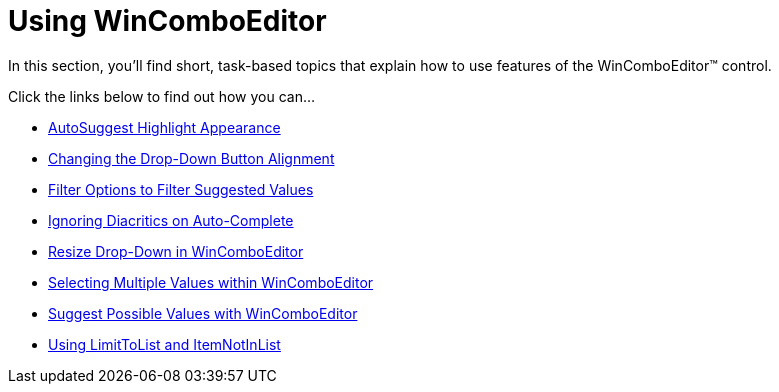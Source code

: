 ﻿////

|metadata|
{
    "name": "wincomboeditor-using-wincomboeditor",
    "controlName": ["WinComboEditor"],
    "tags": ["How Do I"],
    "guid": "{6E888C43-3795-4682-804A-18C155C85BA9}",  
    "buildFlags": [],
    "createdOn": "2007-12-11T13:23:46Z"
}
|metadata|
////

= Using WinComboEditor

In this section, you'll find short, task-based topics that explain how to use features of the WinComboEditor™ control.

Click the links below to find out how you can...

* link:wincomboeditor-autosuggest-highlight-appearance.html[AutoSuggest Highlight Appearance]
* link:wincomboeditor-changing-the-drop-down-button-alignment.html[Changing the Drop-Down Button Alignment]
* link:wincomboeditor-filter-options-to-filter-suggested-values.html[Filter Options to Filter Suggested Values]
* link:wincomboeditor-ignoring-diacritics-on-autocomplete.html[Ignoring Diacritics on Auto-Complete]
* link:wincomboeditor-resize-drop-down-in-wincomboeditor.html[Resize Drop-Down in WinComboEditor]
* link:wincomboeditor-selecting-multiple-values-within-wincomboeditor.html[Selecting Multiple Values within WinComboEditor]
* link:wincomboeditor-suggest-possible-values-with-wincomboeditor.html[Suggest Possible Values with WinComboEditor]
* link:wincomboeditor-using-limittolist-and-itemnotinlist.html[Using LimitToList and ItemNotInList]